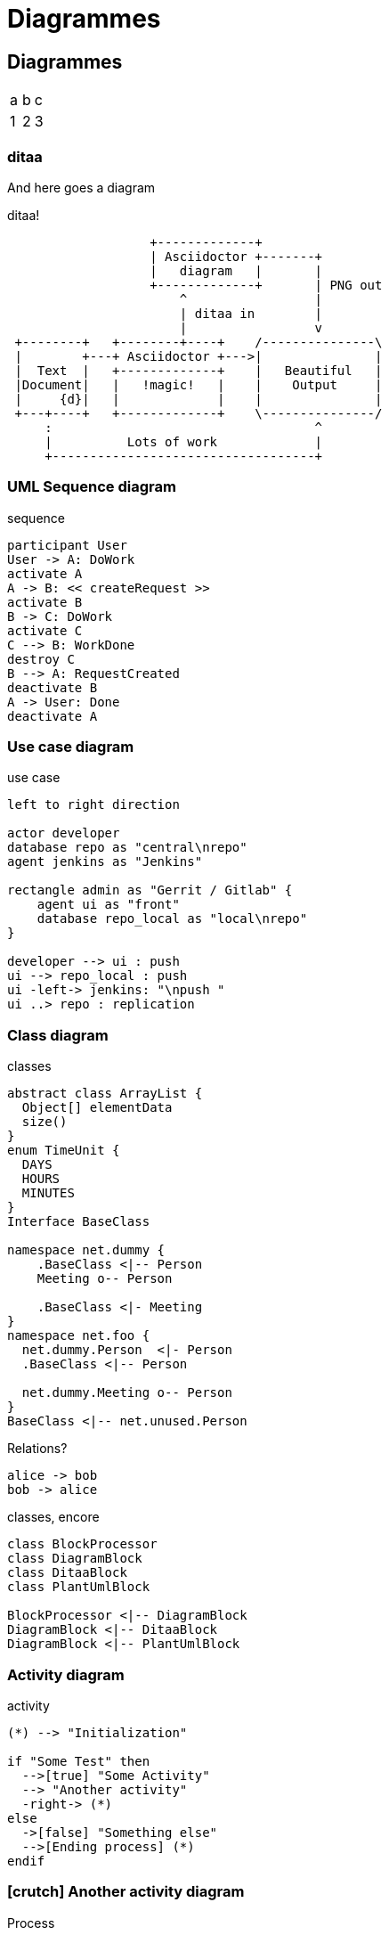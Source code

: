 [#guide-diagrammes]
= Diagrammes


== Diagrammes

[cols=3]
|===
|a
|b
|c

|1
|2
|3
|===


//// 
=== Gnuplot

//Failed to generate image: No such file or directory - C:\Program Files\gnuplot\bin/gnuplot.EXE
// but C:\Program Files\gnuplot\bin\gnuplot.exe exists!
// linux : no problemo!
[gnuplot,gnuplot1,svg]
....
plot sin(x)
.... 
////


=== ditaa

And here goes a diagram

.ditaa!
[ditaa, ditaa, svg]
....
                   +-------------+
                   | Asciidoctor +-------+
                   |   diagram   |       |
                   +-------------+       | PNG out
                       ^                 |
                       | ditaa in        |
                       |                 v
 +--------+   +--------+----+    /---------------\
 |        +---+ Asciidoctor +--->|               |
 |  Text  |   +-------------+    |   Beautiful   |
 |Document|   |   !magic!   |    |    Output     |
 |     {d}|   |             |    |               |
 +---+----+   +-------------+    \---------------/
     :                                   ^
     |          Lots of work             |
     +-----------------------------------+
....



=== UML Sequence diagram

.sequence
[plantuml, rma-sequence-diagram, svg]
....
participant User
User -> A: DoWork
activate A
A -> B: << createRequest >>
activate B
B -> C: DoWork
activate C
C --> B: WorkDone
destroy C
B --> A: RequestCreated
deactivate B
A -> User: Done
deactivate A
....

=== Use case diagram

.use case
[plantuml, rma-use-case-diagram, svg]
....
left to right direction

actor developer
database repo as "central\nrepo"
agent jenkins as "Jenkins"

rectangle admin as "Gerrit / Gitlab" {
    agent ui as "front"
    database repo_local as "local\nrepo"
}

developer --> ui : push
ui --> repo_local : push
ui -left-> jenkins: "\npush "
ui ..> repo : replication
....

=== Class diagram

.classes
[plantuml, rma-class-diagram, svg]
....
abstract class ArrayList {
  Object[] elementData
  size()
}
enum TimeUnit {
  DAYS
  HOURS
  MINUTES
}
Interface BaseClass

namespace net.dummy {
    .BaseClass <|-- Person
    Meeting o-- Person

    .BaseClass <|- Meeting
}
namespace net.foo {
  net.dummy.Person  <|- Person
  .BaseClass <|-- Person

  net.dummy.Meeting o-- Person
}
BaseClass <|-- net.unused.Person
....


.Relations?
[plantuml, bob, png]
----
alice -> bob
bob -> alice
----




.classes, encore
[plantuml, diagram-classes, png]
....
class BlockProcessor
class DiagramBlock
class DitaaBlock
class PlantUmlBlock

BlockProcessor <|-- DiagramBlock
DiagramBlock <|-- DitaaBlock
DiagramBlock <|-- PlantUmlBlock
....



=== Activity diagram

.activity
[plantuml, activity-diagram, svg]
....
(*) --> "Initialization"

if "Some Test" then
  -->[true] "Some Activity"
  --> "Another activity"
  -right-> (*)
else
  ->[false] "Something else"
  -->[Ending process] (*)
endif
....



=== icon:crutch[] Another activity diagram


.Process
[plantuml, cv-generation, svg]
....
@startuml
skinparam monochrome true
|local (git)|
start
:modify laTeX file;
:commit changes;
:run <i>Makefile;
:commit updated PDF;
:push changes;
|Build pipeline|
:generate static web page
treating CV (PDF) as an artifact;
:upload static web page;
|Web server|
:provide web page;
|Viewer|
:enjoy my CV;
stop
@enduml
....


=== e

// #skinparam monochrome false #true
.Worflow édition
[plantuml, edition1, svg]
....
@startuml
|#dee4e8|Auteur (interne)|
start
:édite document;
:envoie au **Vérificateur**>
|#c4c9cd|Vérificateur (interne)|
:vérifie **le fond** du document;
if (OK) then 
  :envoie au **Contrôleur**>
  else
  :formule des remarques à l'auteur;
|Auteur (interne)|
:modifie doc;
:envoie au **Vérificateur**>
endif
|Vérificateur (interne)|
:valide les modifications
effectuées suite à
ses remarques;
|#daf0fe|Contrôleur (interne)|
:vérifie **la forme** du document;
:formule des remarques
à l'auteur;
:valide les modifications
effectuées suite à
ses remarques;
|Client (externe)|
:reçoit le document
vérifié (fond & forme);
:formule des remarques
à l'auteur;
:valide les modifications
effectuées suite à
ses remarques;
stop
@enduml
....

=== r


.process21
[plantuml, process21, svg]
....
@startuml
(*) --> "Initialization"

if "Some Test" then
  -->[true] "Some Activity"
  --> "Another activity"
  -right-> (*)
else
  ->[false] "Something else"
  -->[Ending process] (*)
endif
@enduml
....

=== tu

.process31
[plantuml, process31, svg]
....
@startuml
partition Conductor {
  (*) --> "Climbs on Platform"
  --> === S1 ===
  --> Bows
}

partition Audience #LightSkyBlue {
  === S1 === --> Applauds
}

partition Conductor {
  Bows --> === S2 ===
  --> WavesArmes
  Applauds --> === S2 ===
}

partition Orchestra #CCCCEE {
  WavesArmes --> Introduction
  --> "Play music"
}
@enduml
....




=== ho

.process8
[plantuml, process8, svg]
....
@startuml
actor Bob #red
' The only difference between actor
'and participant is the drawing
participant Alice
participant "I have a really\nlong name" as L #99FF99
/' You can also declare:
participant L as "I have a really\nlong name" #99FF99
'/
Alice ->Bob: Authentication Request
Bob->Alice: Authentication Response
Bob->L: Log transaction
@enduml
....

=== ji

.process1
[plantuml, process1, svg]
....
@startuml
Bob -[#red]> Alice : hello
Alice -[#0000FF]->Bob : ok
@enduml
....



=== lif


.Worflow édition78
[plantuml, edition78, svg]
....
@startuml
scale 1.5
== document état PREL ==
Auteur -> Vérificateur: envoi pour vérification **fond**
Vérificateur --> Auteur: émission remarques
Auteur -> Vérificateur: renvoi modifications
Vérificateur --> Auteur: avis OK
Auteur -> Contrôleur: envoi pour vérification **forme**
Contrôleur --> Auteur: émission remarques
Auteur -> Contrôleur: renvoi modifications
Contrôleur --> Auteur: avis OK
Auteur -> Client: envoi version **PREL** pour avis
Client --> Auteur: émission remarques
Auteur -> Client: renvoi modifications
Client --> Auteur: avis OK
== document état BPE ==
Auteur -> Client: renvoi version **BPE** pour utilisation
@enduml
....

=== maa

.Worflow3
[plantuml, workflow3, svg]
....
@startuml
scale 1.5
start
:édition;
:envoi;
fork
:Vérificateur;
fork again
:Contrôleur;
end fork
while (OK) is (NOK)
:modifications;
endwhile
fork
:envoi client;
while (OK) is (NOK)
:modifications;
endwhile
:renvoi;
end fork
stop
@enduml
....





=== icon:poop[] Let's go wide icon:bicycle[]?

.wide relatons
[plantuml]
....
@startuml

skinparam activity {
  BackgroundColor<< Paks >> Yellow
  BackgroundColor<< Bins >> Green
  BackgroundColor<< Package >> Cyan
  BackgroundColor<< Linux >> Brown
}

(*) --> ===B1===
===B1=== --> "Cook Paks" << Paks >>
===B1=== --> "PS4 Profile Bins" << Bins >>
===B1=== --> "PS4 Release Bins" << Bins >>
===B1=== --> "XBox Profile Bins" << Bins >>
===B1=== --> "XBox Release Bins" << Bins >>
===B1=== --> "x64 Bins" << Bins >>
===B1=== --> "Switch Bins" << Bins >>
===B1=== --> "Tests"
===B1=== --> "Data Checks"
"Cook Paks" --> "PS4 Profile Package" << Package >>
"Cook Paks" --> "PS4 Release Package" << Package >>
"Cook Paks" --> "XBox Profile Package" << Package >>
"Cook Paks" --> "XBox Release Package" << Package >>
"Cook Paks" --> "Linux" << Linux >>
"PS4 Profile Bins" --> "PS4 Profile Package" << Package >>
"PS4 Release Bins" --> "PS4 Release Package" << Package >>
"XBox Profile Bins" --> "XBox Profile Package" << Package >>
"XBox Release Bins" --> "XBox Release Package" << Package >>
"PS4 Profile Package" --> ===B2===
"PS4 Release Package" --> ===B2===
"XBox Profile Package" --> ===B2===
"XBox Release Package" --> ===B2===
"Linux" --> ===B2===
"Tests" --> ===B2===
"Data Checks" --> ===B2===
"x64 Bins" --> ===B2===
"Switch Bins" --> ===B2===
===B2=== --> (*)
@enduml
....


=== Component diagram

.components
[plantuml, rma-component-diagram, svg]
....
package "Some Group" {
  HTTP - [First Component]
  [Another Component]
}
rectangle "Other Groups" {
  FTP - [Second Component]
  [First Component] --> FTP
}
cloud {
  [Example 1]
}
database "MySql" {
  folder "This is my folder" {
    [Folder 3]
  }
  frame "Foo" {
    [Frame 4]
  }
}
[Another Component] --> [Example 1]
[Example 1] -right-> [Folder 3]
[Folder 3] --> [Frame 4]
....

=== State diagram

.state
[plantuml, rma-state-diagram, svg]
....
[*] -left-> State1
State1 -left-> State2 : Succeeded
State1 --> [*] : Aborted
State2 --> State3 : Succeeded
State2 --> [*] : Aborted
state State3 {
  state "Accumulate Enough Data\nLong State Name" as long1
  long1 : Just a test
  [*] --> long1
  long1 --> long1 : New Data
  long1 --> ProcessData : Enough Data
}
State3 --> State3 : Failed
State3 --> [*] : Succeeded
State3 --> [*] : Aborted
....

=== Work Breakdown Structure

.wbs
[plantuml, wbs, svg]
....
@startwbs
* Business Process Modelling WBS
** Launch the project
*** Stakeholder Research
*** Implementation Plan
** Design phase
*** AsIs Processes Completed
****< AsIs Processes Completed1
****> AsIs Processes Completed2
***< AsIs performance metrics
***< Identify Quick Wins
@endwbs
....

=== Timing diagram

.time
[plantuml, timing, svg]
....
'skinparam backgroundColor white # does not work
robust "Web Browser" as WB
concise "Web User" as WU
WB is Initializing
WU is Absent
@WB
0 is idle
+200 is Processing
+100 is Waiting
WB@0 <-> @50 : {50 ms lag}
@WU
WU -> WB : URL
0 is Waiting #white
+500 is ok #white
@200 <-> @+150 : {150 ms}
....





.time6
[plantuml, timing6, svg]
....
@startuml
robust "Web Browser" as WB
concise "Web User" as WU

@2019/07/02
WU is Idle
WB is Idle

@2019/07/04
WU is Waiting : some note
WB is Processing : some other note

@2019/07/05
WB is Waiting
@enduml
....


=== Mind Map

.mind
[plantuml, mindmap, svg]
....
@startmindmap
* Debian
** Ubuntu
*** Linux Mint
*** Kubuntu
*** Lubuntu
*** KDE Neon
** LMDE
** SolydXK
** SteamOS
** Raspbian with a very long name
*** <s>Raspmbc</s> => OSMC
*** <s>Raspyfi</s> => Volumio
@endmindmap
....

=== Gantt diagram

.gantt
[plantuml, gantt01, svg]
....
@startgantt
[Test prototype] lasts 10 days
[Prototype completed] happens at [Test prototype]'s end
[Setup assembly line] lasts 12 days
[Setup assembly line] starts at [Test prototype]'s end
@endgantt
....



.gantt2
[plantuml, gantt2, svg]
....
@startgantt
[Design du prototype] lasts 13 days and is colored in Lavender/LightBlue
[Test du prototype] lasts 9 days and is colored in Coral/Green and starts 3 days after [Design du prototype]'s end
[Écriture des tests] lasts 5 days and ends at [Design du prototype]'s end
[Embauche des rédacteurs] lasts 6 days and ends at [Écriture des tests]'s start
[Écriture des rapports] is colored in Coral/Green
[Écriture des rapports] starts 1 day before [Test du prototype]'s start and ends at [Test du prototype]'s end
@endgantt
....

.gantt3
[plantuml, gantt3, svg]
....
@startgantt
scale 1.5
[Task1] lasts 10 days
then [Task2] lasts 4 days
-- Phase Two --
then [Task3] lasts 5 days
then [Task4] lasts 6 days
@endgantt
....

// .gantt4
// [plantuml, gantt4, svg]
// ....
// @startgantt
// [Prototype design] lasts 14 days
// [Build prototype] lasts 4 days
// [Prepare test] lasts 6 days
// [Prototype design] -> [Build prototype]
// [Prototype design] -> [Prepare test]
// @endgantt
// ....



.gantt5
[plantuml, gantt5, svg]
....
@startgantt
printscale daily
Project starts the 16th of mars 2020
saturday are closed
sunday are closed
[Test du prototype] lasts 18 days and is 100% completed
[Prototype terminé] happens at [Test du prototype]'s end
[Mise en place production] lasts 19 days and is 30% completed
[Mise en place production] starts at [Test du prototype]'s end
@endgantt
....




== Chimie

.chem
stem:[\ce{H_2O}]


== Maths

=== Inline equations

Inline equation: stem:[e^{ i \theta_1} = \cos{\theta_1} + i \sin{\theta_1}]

Block equation:

.equ1
[stem]
++++
\frac{\partial^2 u}{\partial x^2} = \frac{1}{c^2} \frac{\partial^2 u}{\partial t^2}
++++

=== Equations in normal blocks

.equ2
[latexmath]
++++
k_{n+1} = n^2 + k_n^2 - k_{n-1}
++++

Some useful text! Formula for quadratic root:

.equ3
[stem]
++++
x = \frac{-b \pm \sqrt{b^2 - 4ac}}{2a}
++++

Inline equation works too! latexmath:[a^2+b^2=c^2]. Or as stem
stem:[a^2+b^2=c^2]. Pretty nice, huh?